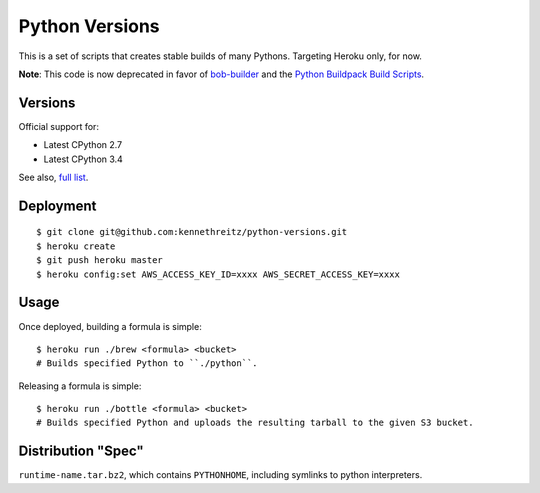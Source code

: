 Python Versions
===============

This is a set of scripts that creates stable builds of many Pythons. Targeting Heroku only, for now.

**Note**: This code is now deprecated in favor of `bob-builder <http://bob-builder.readthedocs.org/en/latest/>`_ and the `Python Buildpack Build Scripts <https://github.com/heroku/heroku-buildpack-python/tree/master/builds>`_.

Versions
--------

Official support for:

- Latest CPython 2.7
- Latest CPython 3.4

See also, `full list <https://github.com/kennethreitz/python-versions/tree/master/formula>`_.


Deployment
----------

::

    $ git clone git@github.com:kennethreitz/python-versions.git
    $ heroku create
    $ git push heroku master
    $ heroku config:set AWS_ACCESS_KEY_ID=xxxx AWS_SECRET_ACCESS_KEY=xxxx

Usage
-----

Once deployed, building a formula is simple::

    $ heroku run ./brew <formula> <bucket>
    # Builds specified Python to ``./python``.

Releasing a formula is simple::

    $ heroku run ./bottle <formula> <bucket>
    # Builds specified Python and uploads the resulting tarball to the given S3 bucket.

Distribution "Spec"
-------------------

``runtime-name.tar.bz2``, which contains ``PYTHONHOME``, including symlinks to python interpreters.
